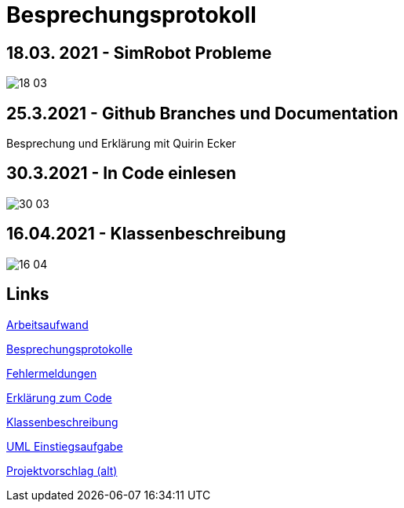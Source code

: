 = Besprechungsprotokoll

== 18.03. 2021 - SimRobot Probleme
image::18_03[]

== 25.3.2021 - Github Branches und Documentation
Besprechung und Erklärung mit Quirin Ecker

== 30.3.2021 - In Code einlesen
image::30_03[]

== 16.04.2021 - Klassenbeschreibung
image::16_04[]

== Links
https://docs.google.com/spreadsheets/d/1blyKS2034_F_qe8kMGiO8GA5alktWS0wfoeLrA27iSQ/edit?usp=sharing[Arbeitsaufwand]

https://docs.google.com/spreadsheets/d/1Yj0wVIf972hDHwps_CmuIQDhTR8pSunYw3GH94OKpyA/edit#gid=0[Besprechungsprotokolle]

https://docs.google.com/document/d/12Dm-LgAhPZjPog1xCutF7M737pla0mqX0YnTwBOmVnU/edit#heading=h.j4624i8epzjr[Fehlermeldungen]

https://docs.google.com/document/d/1VIx_aNSGyNnRk6vxszDVzglBhfOfx-ZzmsQIcsVIxKw/edit[Erklärung zum Code]

https://docs.google.com/document/d/1LvqMW9KTIDUM2lmp41K2mHIIxHIJ4g5-S2ypQnzZjr4/edit[Klassenbeschreibung]

https://docs.google.com/document/d/1QClMFMnsBHGqqgqYPDF4p6Vxh-tHQiS_2tmMovYWE-M/edit#[UML Einstiegsaufgabe]

https://docs.google.com/document/d/1Z83_uVUi83DKuxEfpCCLBixJvfoiPKjZKq8uVbsqo9o/edit#heading=h.z6ne0og04bp5[Projektvorschlag (alt)]